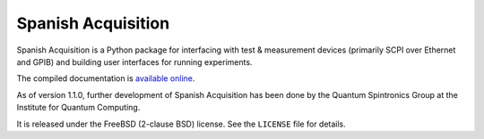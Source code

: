 *******************
Spanish Acquisition
*******************

Spanish Acquisition is a Python package for interfacing with test & measurement devices (primarily SCPI over Ethernet and GPIB) and building user interfaces for running experiments.

The compiled documentation is `available online <http://0.github.com/SpanishAcquisition/docs/>`_.

As of version 1.1.0, further development of Spanish Acquisition has been done by the Quantum Spintronics Group at the Institute for Quantum Computing.

It is released under the FreeBSD (2-clause BSD) license. See the ``LICENSE`` file for details.
